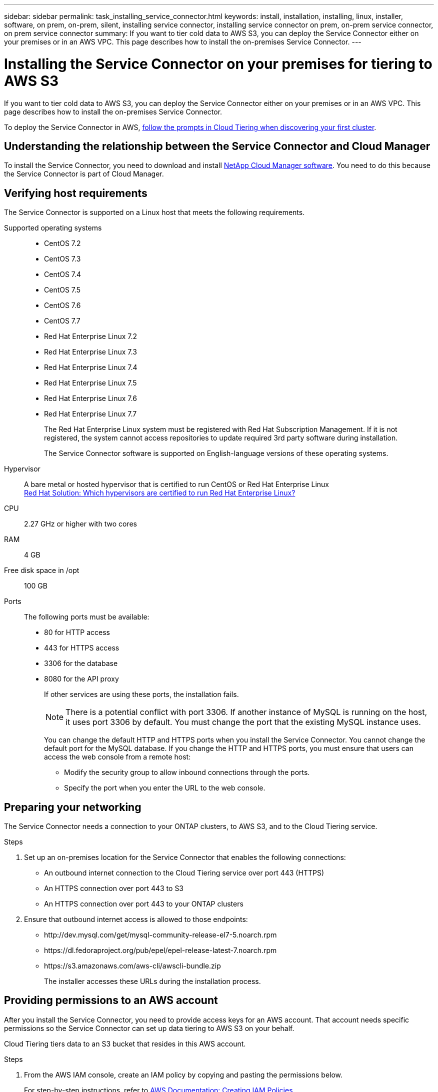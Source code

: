 ---
sidebar: sidebar
permalink: task_installing_service_connector.html
keywords: install, installation, installing, linux, installer, software, on prem, on-prem, silent, installing service connector, installing service connector on prem, on-prem service connector, on prem service connector
summary: If you want to tier cold data to AWS S3, you can deploy the Service Connector either on your premises or in an AWS VPC. This page describes how to install the on-premises Service Connector.
---

= Installing the Service Connector on your premises for tiering to AWS S3
:hardbreaks:
:nofooter:
:icons: font
:linkattrs:
:imagesdir: ./media/

[.lead]
If you want to tier cold data to AWS S3, you can deploy the Service Connector either on your premises or in an AWS VPC. This page describes how to install the on-premises Service Connector.

To deploy the Service Connector in AWS, link:task_tiering.html[follow the prompts in Cloud Tiering when discovering your first cluster].

== Understanding the relationship between the Service Connector and Cloud Manager

To install the Service Connector, you need to download and install https://docs.netapp.com/us-en/occm/concept_overview.html[NetApp Cloud Manager software^]. You need to do this because the Service Connector is part of Cloud Manager.

== Verifying host requirements

The Service Connector is supported on a Linux host that meets the following requirements.

Supported operating systems::
* CentOS 7.2
* CentOS 7.3
* CentOS 7.4
* CentOS 7.5
* CentOS 7.6
* CentOS 7.7
* Red Hat Enterprise Linux 7.2
* Red Hat Enterprise Linux 7.3
* Red Hat Enterprise Linux 7.4
* Red Hat Enterprise Linux 7.5
* Red Hat Enterprise Linux 7.6
* Red Hat Enterprise Linux 7.7
+
The Red Hat Enterprise Linux system must be registered with Red Hat Subscription Management. If it is not registered, the system cannot access repositories to update required 3rd party software during installation.
+
The Service Connector software is supported on English-language versions of these operating systems.

Hypervisor:: A bare metal or hosted hypervisor that is certified to run CentOS or Red Hat Enterprise Linux
https://access.redhat.com/certified-hypervisors[Red Hat Solution: Which hypervisors are certified to run Red Hat Enterprise Linux?^]

CPU:: 2.27 GHz or higher with two cores

RAM:: 4 GB

Free disk space in /opt:: 100 GB

Ports::
The following ports must be available:
* 80 for HTTP access
* 443 for HTTPS access
* 3306 for the database
* 8080 for the API proxy
+
If other services are using these ports, the installation fails.
+
NOTE: There is a potential conflict with port 3306. If another instance of MySQL is running on the host, it uses port 3306 by default. You must change the port that the existing MySQL instance uses.
+
You can change the default HTTP and HTTPS ports when you install the Service Connector. You cannot change the default port for the MySQL database. If you change the HTTP and HTTPS ports, you must ensure that users can access the web console from a remote host:
+
** Modify the security group to allow inbound connections through the ports.
** Specify the port when you enter the URL to the web console.

== Preparing your networking

The Service Connector needs a connection to your ONTAP clusters, to AWS S3, and to the Cloud Tiering service.

.Steps

. Set up an on-premises location for the Service Connector that enables the following connections:

* An outbound internet connection to the Cloud Tiering service over port 443 (HTTPS)
* An HTTPS connection over port 443 to S3
* An HTTPS connection over port 443 to your ONTAP clusters

. Ensure that outbound internet access is allowed to those endpoints:
* \http://dev.mysql.com/get/mysql-community-release-el7-5.noarch.rpm
* \https://dl.fedoraproject.org/pub/epel/epel-release-latest-7.noarch.rpm
* \https://s3.amazonaws.com/aws-cli/awscli-bundle.zip
+
The installer accesses these URLs during the installation process.

== Providing permissions to an AWS account

After you install the Service Connector, you need to provide access keys for an AWS account. That account needs specific permissions so the Service Connector can set up data tiering to AWS S3 on your behalf.

Cloud Tiering tiers data to an S3 bucket that resides in this AWS account.

.Steps

. From the AWS IAM console, create an IAM policy by copying and pasting the permissions below.
+
For step-by-step instructions, refer to https://docs.aws.amazon.com/IAM/latest/UserGuide/access_policies_create.html[AWS Documentation: Creating IAM Policies^].
+
[source,json]
{
    "Version": "2012-10-17",
    "Statement": [
        {
            "Effect": "Allow",
            "Action": [
                "sts:DecodeAuthorizationMessage",
                "s3:ListBucket",
                "ec2:DescribeRegions",
                "cloudformation:CreateStack",
                "cloudformation:DeleteStack",
                "cloudformation:DescribeStacks",
                "cloudformation:DescribeStackEvents",
                "cloudformation:ValidateTemplate"
            ],
            "Resource": "*"
        },
        {
            "Sid": "fabricPoolPolicy",
            "Effect": "Allow",
            "Action": [
                "s3:DeleteBucket",
                "s3:GetLifecycleConfiguration",
                "s3:PutLifecycleConfiguration",
                "s3:CreateBucket",
                "s3:GetBucketTagging",
                "s3:PutBucketTagging"
            ],
            "Resource": "arn:aws:s3:::fabric-pool*"
        }
    ]
}

. Attach the policy to an IAM role or an IAM user.
+
For step-by-step instructions, refer to the following:
+
* https://docs.aws.amazon.com/IAM/latest/UserGuide/id_roles_create.html[AWS Documentation: Creating IAM Roles^]
* https://docs.aws.amazon.com/IAM/latest/UserGuide/access_policies_manage-attach-detach.html[AWS Documentation: Adding and Removing IAM Policies^]

.Result

The account now has the required permissions. You need to provide access keys for the AWS account after you install the Service Connector.

== Installing the Service Connector on an on-premises Linux host

After you verify system and network requirements, download and install the software on a supported Linux host.

.About this task

* Root privileges are not required for installation.

* The Service Connector installs the AWS command line tools (awscli) to enable recovery procedures from NetApp support.
+
If you receive a message that installing the awscli failed, you can safely ignore the message. The Service Connector can operate successfully without the tools.

* The installer that is available on the NetApp Support Site might be an earlier version. After installation, the software automatically updates itself if a new version is available.

.Steps

. From your Linux host, https://repo.tiering.cloud.netapp.com/pre-install.sh[download the pre-installation script^].
+
TIP: If the link opens in a new browser tab, right click the page and select *Save As*.

.	Assign permissions to execute the script.
+
*Example*
+
`chmod +x pre-install.sh`

.	Generate a refresh token for the Cloud Central API:
.. https://services.cloud.netapp.com/refresh-token[Go to the Refresh Token Generator^].
.. Under All Cloud Central APIs, click *Generate Refresh Token* and copy the generated token to your clipboard.

.	Run the pre-installation script:
+
`./pre-install.sh -t W4clgk2XDKccpUEJu_xQHXH71lKzB4QS6vlRqyYnWURaD -c NetApp -i myCloudManager -a myAccount -e production`
+
*	*-t*: The refresh token string from the previous step
*	*-c*: Your company name
*	*-i*: A name for the Service Connector
*	*-a*: The name of your link:https://docs.netapp.com/us-en/occm/concept_cloud_central_accounts.html[Cloud Central account^] (will be created if there is no previous account)
*	*-e*: Environment: production

. Download the installation script for Cloud Manager 3.8.4 or later from the https://mysupport.netapp.com/site/products/all/details/cloud-manager/downloads-tab[NetApp Support Site^], and then copy it to the Linux host.
+
<<Understanding the relationship between the Service Connector and Cloud Manager,Why do I need to install Cloud Manager?>>

. Assign permissions to execute the script.
+
*Example*
+
`chmod +x OnCommandCloudManager-V3.8.4.sh`

. Run the installation script:
+
 ./OnCommandCloudManager-V3.8.4.sh [silent] [proxy=ipaddress] [proxyport=port] [proxyuser=user_name] [proxypwd=password]
+
_silent_ runs the installation without prompting you for information.
+
_proxy_ is required if the host is behind a proxy server.
+
_proxyport_ is the port for the proxy server.
+
_proxyuser_ is the user name for the proxy server, if basic authentication is required.
+
_proxypwd_ is the password for the user name that you specified.

. Unless you specified the silent parameter, type *Y* to continue the script, and then enter the HTTP and HTTPS ports when prompted.
+
If you change the HTTP and HTTPS ports, you must ensure that users can access the Cloud Manager web console from a remote host:

* Modify the security group to allow inbound connections through the ports.

* Specify the port when you enter the URL to the web console.
+
The Service Connector is now installed. At the end of the installation, the Cloud Manager service (occm) restarts twice if you specified a proxy server.

. Open a web browser and enter the following URL:
+
https://_ipaddress_:__port__
+
_ipaddress_ can be localhost, a private IP address, or a public IP address, depending on the configuration of the host.
+
_port_ is required if you changed the default HTTP (80) or HTTPS (443) ports. For example, if the HTTPS port was changed to 8443, you would enter https://_ipaddress_:8443

. Sign up at NetApp Cloud Central or log in.

. After you log in, set up Cloud Manager:
.. Specify the Cloud Central account to associate with this Cloud Manager system. This should be the same account that you specified when you ran the pre-installation script.
+
link:https://docs.netapp.com/us-en/occm/concept_cloud_central_accounts.html[Learn about Cloud Central accounts^].
.. Enter a name for the system.
+
image:https://docs.netapp.com/us-en/occm/media/screenshot_set_up_cloud_manager.gif[A screenshot that shows the set up Cloud Manager screen that enables you to select a Cloud Central account and name the Cloud Manager system.]

.After you finish

Add an AWS account to Cloud Manager that has the required permissions.

== Adding the AWS account to Cloud Manager

After you provide an AWS account with the required permissions, you need to add AWS access keys to Cloud Manager. This enables the Service Connector to set up data tiering to AWS S3 on your behalf.

Cloud Tiering tiers data to an S3 bucket that resides in this AWS account.

.Steps

. In the upper right of the Cloud Manager console, click the Settings icon, and select *Cloud Provider & Support Accounts*.
+
image:https://docs.netapp.com/us-en/occm/media/screenshot_settings_icon.gif[A screenshot that shows the Settings icon in the upper right of the Cloud Manager console.]

. Click *Add New Account* and select *AWS*.

. Select *AWS keys*.

. Confirm that the policy requirements have been met and then click *Create Account*.

.Result

The Service Connector is now installed with the permissions that it needs to tier cold data from your ONTAP systems to AWS S3. You should now see the Service Connector when you link:task_tiering.html[set up tiering to a new cluster].
